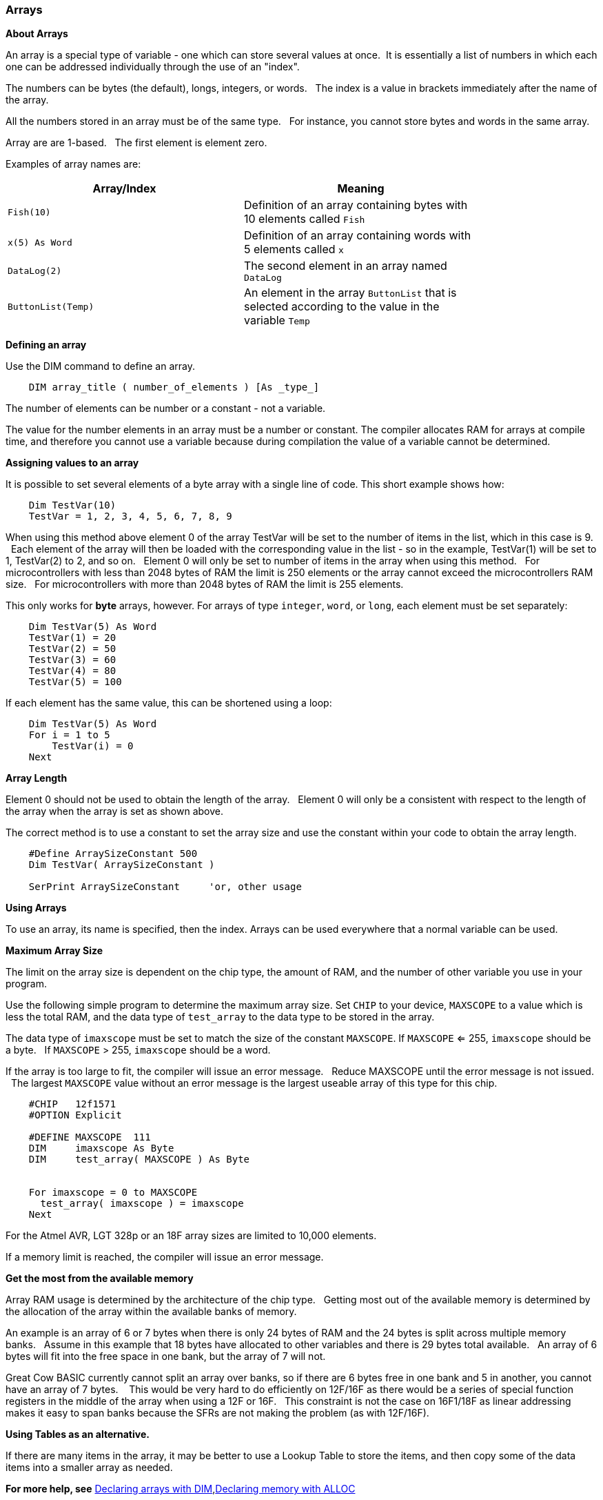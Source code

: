 === Arrays

*About Arrays*

An array is a special type of variable - one which can store several values at once.&#160;&#160;It is essentially a list of numbers in which each one can be addressed individually through the use of an "index".

The numbers can be bytes (the default), longs, integers, or words.  &#160;&#160;The index is a value in brackets immediately after the name of the array.

All the numbers stored in an array must be of the same type.  &#160;&#160;For instance, you cannot store bytes and words in the same array.

Array are are 1-based. &#160;&#160;The first element is element zero.

Examples of array names are:

[cols=2, options="header",width="80%"]
|===
|*Array/Index*
|*Meaning*

|`Fish(10)`
|Definition of an array containing bytes with 10 elements called `Fish`

|`x(5) As Word`
|Definition of an array containing words with 5 elements called `x`

|`DataLog(2)`
|The second element in an array named `DataLog`

|`ButtonList(Temp)`
|An element in the array `ButtonList` that is selected according to the
value in the variable `Temp`
|===

*Defining an array*

Use the DIM command to define an array.

----
    DIM array_title ( number_of_elements ) [As _type_]
----

The number of elements can be number or a constant - not a variable.

The value for the number elements in an array must be a number or constant.
The compiler allocates RAM for arrays at compile time, and therefore you cannot use a variable because during compilation the value of a variable cannot be determined.

*Assigning values to an array*

It is possible to set several elements of a byte array with a single line of code. This short example shows how:

----
    Dim TestVar(10)
    TestVar = 1, 2, 3, 4, 5, 6, 7, 8, 9
----

When using this method above element 0 of the array TestVar will be set to the number of items in the list, which in this case is 9. &#160;&#160;Each element of the array will then be loaded with the corresponding value in the list - so in the example, TestVar(1) will be set to 1, TestVar(2) to 2, and so on.  &#160;&#160;Element 0 will only be set to number of items in the array when using this method.   &#160;&#160;For microcontrollers with less than 2048 bytes of RAM the limit is 250 elements or the array cannot exceed the microcontrollers RAM size.  &#160;&#160;For microcontrollers with more than 2048 bytes of RAM the limit is 255 elements.

This only works for *byte* arrays, however.  For arrays of type `integer`, `word`, or `long`, each element must be set separately:

----
    Dim TestVar(5) As Word
    TestVar(1) = 20
    TestVar(2) = 50
    TestVar(3) = 60
    TestVar(4) = 80
    TestVar(5) = 100
----

If each element has the same value, this can be shortened using a loop:

----
    Dim TestVar(5) As Word
    For i = 1 to 5
        TestVar(i) = 0
    Next
----

*Array Length*

Element 0 should not be used to obtain the length of the array.&#160;&#160; Element 0 will only be a consistent with respect to the length of the array when the array is set as shown above.

The correct method is to use a constant to set the array size and use the constant within your code to obtain the array length.
----
    #Define ArraySizeConstant 500
    Dim TestVar( ArraySizeConstant )

    SerPrint ArraySizeConstant     'or, other usage
----

*Using Arrays*

To use an array, its name is specified, then the index. Arrays can be used everywhere that a normal variable can be used.

*Maximum Array Size*

The limit on the array size is dependent on the chip type, the amount of RAM, and the number of other variable you use in your program.

Use the following simple program to determine the maximum array size. Set `CHIP` to your device, `MAXSCOPE` to a value which is less the total RAM, and the data type of `test_array` to the data type to be stored in the array.

The data type of `imaxscope` must be set to match the size of the constant `MAXSCOPE`.  If `MAXSCOPE` <= 255, `imaxscope` should be a byte.&#160;&#160;  If `MAXSCOPE` > 255, `imaxscope` should be a word.

If the array is too large to fit, the compiler will issue an error message.  &#160;&#160;Reduce MAXSCOPE until the error message is not issued.  &#160;&#160;The largest `MAXSCOPE` value without an error message is the largest useable array of this type for this chip.

----
    #CHIP   12f1571
    #OPTION Explicit

    #DEFINE MAXSCOPE  111
    DIM     imaxscope As Byte
    DIM     test_array( MAXSCOPE ) As Byte


    For imaxscope = 0 to MAXSCOPE
      test_array( imaxscope ) = imaxscope
    Next
----

For the Atmel AVR, LGT 328p or an 18F array sizes are limited to 10,000 elements.

If a memory limit is reached, the compiler will issue an error message.

*Get the most from the available memory*

Array RAM usage is determined by the architecture of the chip type. &#160;&#160;Getting most out of the available memory is determined by the allocation of the array within the available banks of memory.

An example is an array of 6 or 7 bytes when there is only 24 bytes of RAM  and the 24 bytes is split across multiple memory banks.  &#160;&#160;Assume in this example that 18 bytes have allocated to other variables and there is 29 bytes total available.  &#160;&#160;An array of 6 bytes will fit into the free space in one bank, but the array of 7 will not.

Great Cow BASIC currently cannot split an array over banks, so if there are 6 bytes free in one bank and 5 in another, you cannot have an array of 7 bytes. &#160;&#160; This would be very hard to do efficiently on 12F/16F as there would be a series of special function registers in the middle of the array when using a 12F or 16F.   &#160;&#160;This constraint is not the case on 16F1/18F as linear addressing makes it easy to span banks because the SFRs are not making the problem (as with 12F/16F).

*Using Tables as an alternative.*

If there are many items in the array, it may be better to use a Lookup Table to store the items, and then copy some of the data items into a smaller array as needed.

*For more help, see* <<_dim,Declaring arrays with DIM>>,<<_alloc,Declaring memory with ALLOC>>
